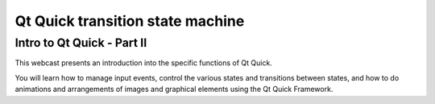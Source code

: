 ﻿
.. index::
   Qt quick transition


.. _qt_quick_transition:

==================================
Qt Quick transition state machine
==================================


Intro to Qt Quick - Part II
===========================

.. seealso::

   - http://www.ics.com/learning/icsnetwork_webinar/h264/19


This webcast presents an introduction into the specific functions of Qt Quick.

You will learn how to manage input events, control the various states and
transitions between states, and how to do animations and arrangements of images
and graphical elements using the Qt Quick Framework.



